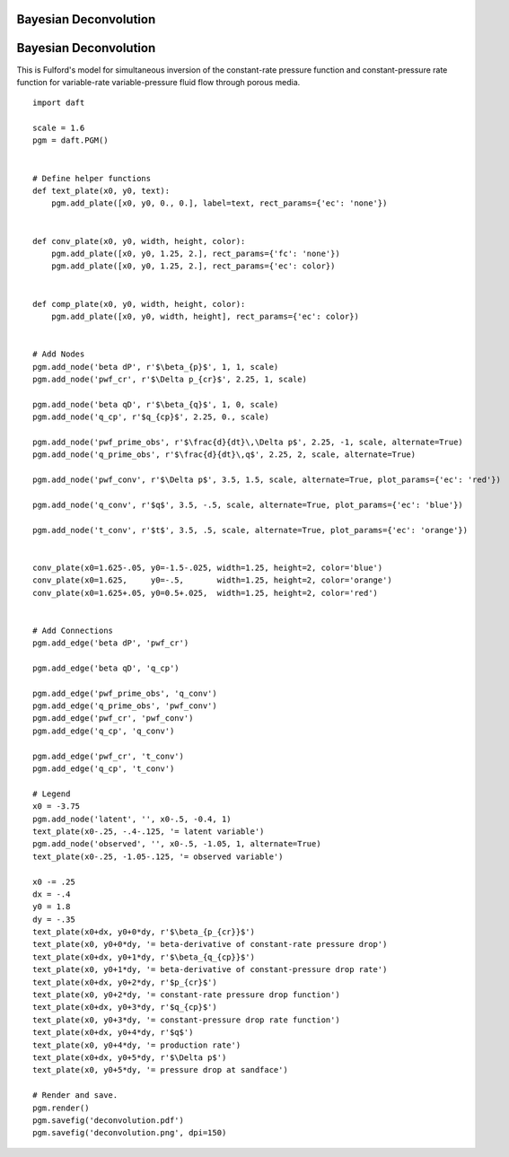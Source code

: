.. _deconvolution:


Bayesian Deconvolution
======================

.. figure:: /_static/examples/deconvolution.png


Bayesian Deconvolution
======================

This is Fulford's model for simultaneous inversion of the constant-rate
pressure function and constant-pressure rate function for variable-rate
variable-pressure fluid flow through porous media.



::

    
    import daft
    
    scale = 1.6
    pgm = daft.PGM()
    
    
    # Define helper functions
    def text_plate(x0, y0, text):
        pgm.add_plate([x0, y0, 0., 0.], label=text, rect_params={'ec': 'none'})
    
    
    def conv_plate(x0, y0, width, height, color):
        pgm.add_plate([x0, y0, 1.25, 2.], rect_params={'fc': 'none'})
        pgm.add_plate([x0, y0, 1.25, 2.], rect_params={'ec': color})
    
    
    def comp_plate(x0, y0, width, height, color):
        pgm.add_plate([x0, y0, width, height], rect_params={'ec': color})
    
    
    # Add Nodes
    pgm.add_node('beta dP', r'$\beta_{p}$', 1, 1, scale)
    pgm.add_node('pwf_cr', r'$\Delta p_{cr}$', 2.25, 1, scale)
    
    pgm.add_node('beta qD', r'$\beta_{q}$', 1, 0, scale)
    pgm.add_node('q_cp', r'$q_{cp}$', 2.25, 0., scale)
    
    pgm.add_node('pwf_prime_obs', r'$\frac{d}{dt}\,\Delta p$', 2.25, -1, scale, alternate=True)
    pgm.add_node('q_prime_obs', r'$\frac{d}{dt}\,q$', 2.25, 2, scale, alternate=True)
    
    pgm.add_node('pwf_conv', r'$\Delta p$', 3.5, 1.5, scale, alternate=True, plot_params={'ec': 'red'})
    
    pgm.add_node('q_conv', r'$q$', 3.5, -.5, scale, alternate=True, plot_params={'ec': 'blue'})
    
    pgm.add_node('t_conv', r'$t$', 3.5, .5, scale, alternate=True, plot_params={'ec': 'orange'})
    
    
    conv_plate(x0=1.625-.05, y0=-1.5-.025, width=1.25, height=2, color='blue')
    conv_plate(x0=1.625,     y0=-.5,       width=1.25, height=2, color='orange')
    conv_plate(x0=1.625+.05, y0=0.5+.025,  width=1.25, height=2, color='red')
    
    
    # Add Connections
    pgm.add_edge('beta dP', 'pwf_cr')
    
    pgm.add_edge('beta qD', 'q_cp')
    
    pgm.add_edge('pwf_prime_obs', 'q_conv')
    pgm.add_edge('q_prime_obs', 'pwf_conv')
    pgm.add_edge('pwf_cr', 'pwf_conv')
    pgm.add_edge('q_cp', 'q_conv')
    
    pgm.add_edge('pwf_cr', 't_conv')
    pgm.add_edge('q_cp', 't_conv')
    
    # Legend
    x0 = -3.75
    pgm.add_node('latent', '', x0-.5, -0.4, 1)
    text_plate(x0-.25, -.4-.125, '= latent variable')
    pgm.add_node('observed', '', x0-.5, -1.05, 1, alternate=True)
    text_plate(x0-.25, -1.05-.125, '= observed variable')
    
    x0 -= .25
    dx = -.4
    y0 = 1.8
    dy = -.35
    text_plate(x0+dx, y0+0*dy, r'$\beta_{p_{cr}}$')
    text_plate(x0, y0+0*dy, '= beta-derivative of constant-rate pressure drop')
    text_plate(x0+dx, y0+1*dy, r'$\beta_{q_{cp}}$')
    text_plate(x0, y0+1*dy, '= beta-derivative of constant-pressure drop rate')
    text_plate(x0+dx, y0+2*dy, r'$p_{cr}$')
    text_plate(x0, y0+2*dy, '= constant-rate pressure drop function')
    text_plate(x0+dx, y0+3*dy, r'$q_{cp}$')
    text_plate(x0, y0+3*dy, '= constant-pressure drop rate function')
    text_plate(x0+dx, y0+4*dy, r'$q$')
    text_plate(x0, y0+4*dy, '= production rate')
    text_plate(x0+dx, y0+5*dy, r'$\Delta p$')
    text_plate(x0, y0+5*dy, '= pressure drop at sandface')
    
    # Render and save.
    pgm.render()
    pgm.savefig('deconvolution.pdf')
    pgm.savefig('deconvolution.png', dpi=150)
    

